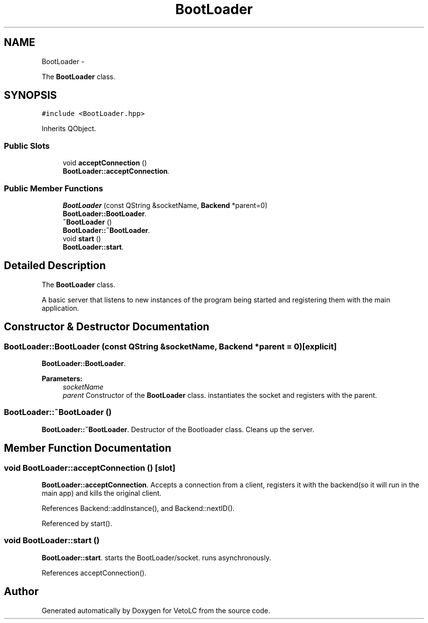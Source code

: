 .TH "BootLoader" 3 "Sun Nov 23 2014" "Version 0.4.0" "VetoLC" \" -*- nroff -*-
.ad l
.nh
.SH NAME
BootLoader \- 
.PP
The \fBBootLoader\fP class\&.  

.SH SYNOPSIS
.br
.PP
.PP
\fC#include <BootLoader\&.hpp>\fP
.PP
Inherits QObject\&.
.SS "Public Slots"

.in +1c
.ti -1c
.RI "void \fBacceptConnection\fP ()"
.br
.RI "\fI\fBBootLoader::acceptConnection\fP\&. \fP"
.in -1c
.SS "Public Member Functions"

.in +1c
.ti -1c
.RI "\fBBootLoader\fP (const QString &socketName, \fBBackend\fP *parent=0)"
.br
.RI "\fI\fBBootLoader::BootLoader\fP\&. \fP"
.ti -1c
.RI "\fB~BootLoader\fP ()"
.br
.RI "\fI\fBBootLoader::~BootLoader\fP\&. \fP"
.ti -1c
.RI "void \fBstart\fP ()"
.br
.RI "\fI\fBBootLoader::start\fP\&. \fP"
.in -1c
.SH "Detailed Description"
.PP 
The \fBBootLoader\fP class\&. 

A basic server that listens to new instances of the program being started and registering them with the main application\&. 
.SH "Constructor & Destructor Documentation"
.PP 
.SS "BootLoader::BootLoader (const QString &socketName, \fBBackend\fP *parent = \fC0\fP)\fC [explicit]\fP"

.PP
\fBBootLoader::BootLoader\fP\&. 
.PP
\fBParameters:\fP
.RS 4
\fIsocketName\fP 
.br
\fIparent\fP Constructor of the \fBBootLoader\fP class\&. instantiates the socket and registers with the parent\&. 
.RE
.PP

.SS "BootLoader::~BootLoader ()"

.PP
\fBBootLoader::~BootLoader\fP\&. Destructor of the Bootloader class\&. Cleans up the server\&. 
.SH "Member Function Documentation"
.PP 
.SS "void BootLoader::acceptConnection ()\fC [slot]\fP"

.PP
\fBBootLoader::acceptConnection\fP\&. Accepts a connection from a client, registers it with the backend(so it will run in the main app) and kills the original client\&. 
.PP
References Backend::addInstance(), and Backend::nextID()\&.
.PP
Referenced by start()\&.
.SS "void BootLoader::start ()"

.PP
\fBBootLoader::start\fP\&. starts the BootLoader/socket\&. runs asynchronously\&. 
.PP
References acceptConnection()\&.

.SH "Author"
.PP 
Generated automatically by Doxygen for VetoLC from the source code\&.
